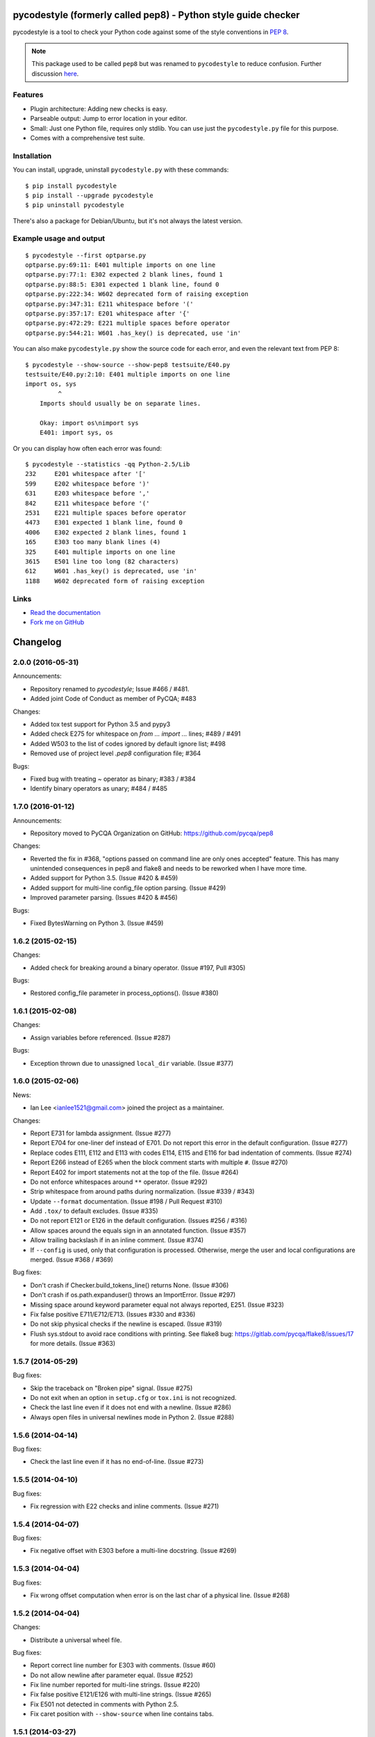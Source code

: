 pycodestyle (formerly called pep8) - Python style guide checker===============================================================pycodestyle is a tool to check your Python code against some of the styleconventions in `PEP 8`_... _PEP 8: http://www.python.org/dev/peps/pep-0008/.. note::    This package used to be called ``pep8`` but was renamed to ``pycodestyle``    to reduce confusion. Further discussion `here    <https://github.com/PyCQA/pycodestyle/issues/466>`_.Features--------* Plugin architecture: Adding new checks is easy.* Parseable output: Jump to error location in your editor.* Small: Just one Python file, requires only stdlib. You can use just  the ``pycodestyle.py`` file for this purpose.* Comes with a comprehensive test suite.Installation------------You can install, upgrade, uninstall ``pycodestyle.py`` with these commands::  $ pip install pycodestyle  $ pip install --upgrade pycodestyle  $ pip uninstall pycodestyleThere's also a package for Debian/Ubuntu, but it's not always thelatest version.Example usage and output------------------------::  $ pycodestyle --first optparse.py  optparse.py:69:11: E401 multiple imports on one line  optparse.py:77:1: E302 expected 2 blank lines, found 1  optparse.py:88:5: E301 expected 1 blank line, found 0  optparse.py:222:34: W602 deprecated form of raising exception  optparse.py:347:31: E211 whitespace before '('  optparse.py:357:17: E201 whitespace after '{'  optparse.py:472:29: E221 multiple spaces before operator  optparse.py:544:21: W601 .has_key() is deprecated, use 'in'You can also make ``pycodestyle.py`` show the source code for each error, andeven the relevant text from PEP 8::  $ pycodestyle --show-source --show-pep8 testsuite/E40.py  testsuite/E40.py:2:10: E401 multiple imports on one line  import os, sys           ^      Imports should usually be on separate lines.      Okay: import os\nimport sys      E401: import sys, osOr you can display how often each error was found::  $ pycodestyle --statistics -qq Python-2.5/Lib  232     E201 whitespace after '['  599     E202 whitespace before ')'  631     E203 whitespace before ','  842     E211 whitespace before '('  2531    E221 multiple spaces before operator  4473    E301 expected 1 blank line, found 0  4006    E302 expected 2 blank lines, found 1  165     E303 too many blank lines (4)  325     E401 multiple imports on one line  3615    E501 line too long (82 characters)  612     W601 .has_key() is deprecated, use 'in'  1188    W602 deprecated form of raising exceptionLinks-----.. image:: https://api.travis-ci.org/PyCQA/pycodestyle.png?branch=master   :target: https://travis-ci.org/PyCQA/pycodestyle   :alt: Build status.. image:: https://pypip.in/wheel/pycodestyle/badge.png?branch=master   :target: https://pypi.python.org/pypi/pycodestyle   :alt: Wheel Status* `Read the documentation <https://pycodestyle.readthedocs.io/>`_* `Fork me on GitHub <http://github.com/PyCQA/pycodestyle>`_Changelog=========2.0.0 (2016-05-31)------------------Announcements:* Repository renamed to `pycodestyle`; Issue #466 / #481.* Added joint Code of Conduct as member of PyCQA; #483Changes:* Added tox test support for Python 3.5 and pypy3* Added check E275 for whitespace on `from ... import ...` lines; #489 / #491* Added W503 to the list of codes ignored by default ignore list; #498* Removed use of project level `.pep8` configuration file; #364Bugs:* Fixed bug with treating `~` operator as binary; #383 / #384* Identify binary operators as unary; #484 / #4851.7.0 (2016-01-12)------------------Announcements:* Repository moved to PyCQA Organization on GitHub:  https://github.com/pycqa/pep8Changes:* Reverted the fix in #368, "options passed on command line are only ones  accepted" feature. This has many unintended consequences in pep8 and flake8  and needs to be reworked when I have more time.* Added support for Python 3.5. (Issue #420 & #459)* Added support for multi-line config_file option parsing. (Issue #429)* Improved parameter parsing. (Issues #420 & #456)Bugs:* Fixed BytesWarning on Python 3. (Issue #459)1.6.2 (2015-02-15)------------------Changes:* Added check for breaking around a binary operator. (Issue #197, Pull #305)Bugs:* Restored config_file parameter in process_options(). (Issue #380)1.6.1 (2015-02-08)------------------Changes:* Assign variables before referenced. (Issue #287)Bugs:* Exception thrown due to unassigned ``local_dir`` variable. (Issue #377)1.6.0 (2015-02-06)------------------News:* Ian Lee <ianlee1521@gmail.com> joined the project as a maintainer.Changes:* Report E731 for lambda assignment. (Issue #277)* Report E704 for one-liner def instead of E701.  Do not report this error in the default configuration. (Issue #277)* Replace codes E111, E112 and E113 with codes E114, E115 and E116  for bad indentation of comments. (Issue #274)* Report E266 instead of E265 when the block comment starts with  multiple ``#``. (Issue #270)* Report E402 for import statements not at the top of the file. (Issue #264)* Do not enforce whitespaces around ``**`` operator. (Issue #292)* Strip whitespace from around paths during normalization. (Issue #339 / #343)* Update ``--format`` documentation. (Issue #198 / Pull Request #310)* Add ``.tox/`` to default excludes. (Issue #335)* Do not report E121 or E126 in the default configuration. (Issues #256 / #316)* Allow spaces around the equals sign in an annotated function. (Issue #357)* Allow trailing backslash if in an inline comment. (Issue #374)* If ``--config`` is used, only that configuration is processed. Otherwise,  merge the user and local configurations are merged. (Issue #368 / #369)Bug fixes:* Don't crash if Checker.build_tokens_line() returns None. (Issue #306)* Don't crash if os.path.expanduser() throws an ImportError. (Issue #297)* Missing space around keyword parameter equal not always reported, E251.  (Issue #323)* Fix false positive E711/E712/E713. (Issues #330 and #336)* Do not skip physical checks if the newline is escaped. (Issue #319)* Flush sys.stdout to avoid race conditions with printing. See flake8 bug:  https://gitlab.com/pycqa/flake8/issues/17 for more details. (Issue #363)1.5.7 (2014-05-29)------------------Bug fixes:* Skip the traceback on "Broken pipe" signal. (Issue #275)* Do not exit when an option in ``setup.cfg`` or ``tox.ini``  is not recognized.* Check the last line even if it does not end with a newline. (Issue #286)* Always open files in universal newlines mode in Python 2. (Issue #288)1.5.6 (2014-04-14)------------------Bug fixes:* Check the last line even if it has no end-of-line. (Issue #273)1.5.5 (2014-04-10)------------------Bug fixes:* Fix regression with E22 checks and inline comments. (Issue #271)1.5.4 (2014-04-07)------------------Bug fixes:* Fix negative offset with E303 before a multi-line docstring.  (Issue #269)1.5.3 (2014-04-04)------------------Bug fixes:* Fix wrong offset computation when error is on the last char  of a physical line. (Issue #268)1.5.2 (2014-04-04)------------------Changes:* Distribute a universal wheel file.Bug fixes:* Report correct line number for E303 with comments. (Issue #60)* Do not allow newline after parameter equal. (Issue #252)* Fix line number reported for multi-line strings. (Issue #220)* Fix false positive E121/E126 with multi-line strings. (Issue #265)* Fix E501 not detected in comments with Python 2.5.* Fix caret position with ``--show-source`` when line contains tabs.1.5.1 (2014-03-27)------------------Bug fixes:* Fix a crash with E125 on multi-line strings. (Issue #263)1.5 (2014-03-26)----------------Changes:* Report E129 instead of E125 for visually indented line with same  indent as next logical line.  (Issue #126)* Report E265 for space before block comment. (Issue #190)* Report E713 and E714 when operators ``not in`` and ``is not`` are  recommended. (Issue #236)* Allow long lines in multiline strings and comments if they cannot  be wrapped. (Issue #224).* Optionally disable physical line checks inside multiline strings,  using ``# noqa``. (Issue #242)* Change text for E121 to report "continuation line under-indented  for hanging indent" instead of indentation not being a  multiple of 4.* Report E131 instead of E121 / E126 if the hanging indent is not  consistent within the same continuation block.  It helps when  error E121 or E126 is in the ``ignore`` list.* Report E126 instead of E121 when the continuation line is hanging  with extra indentation, even if indentation is not a multiple of 4.Bug fixes:* Allow the checkers to report errors on empty files. (Issue #240)* Fix ignoring too many checks when ``--select`` is used with codes  declared in a flake8 extension. (Issue #216)* Fix regression with multiple brackets. (Issue #214)* Fix ``StyleGuide`` to parse the local configuration if the  keyword argument ``paths`` is specified. (Issue #246)* Fix a false positive E124 for hanging indent. (Issue #254)* Fix a false positive E126 with embedded colon. (Issue #144)* Fix a false positive E126 when indenting with tabs. (Issue #204)* Fix behaviour when ``exclude`` is in the configuration file and  the current directory is not the project directory. (Issue #247)* The logical checks can return ``None`` instead of an empty iterator.  (Issue #250)* Do not report multiple E101 if only the first indentation starts  with a tab. (Issue #237)* Fix a rare false positive W602. (Issue #34)1.4.6 (2013-07-02)------------------Changes:* Honor ``# noqa`` for errors E711 and E712. (Issue #180)* When both a ``tox.ini`` and a ``setup.cfg`` are present in the project  directory, merge their contents.  The ``tox.ini`` file takes  precedence (same as before). (Issue #182)* Give priority to ``--select`` over ``--ignore``. (Issue #188)* Compare full path when excluding a file. (Issue #186)* New option ``--hang-closing`` to switch to the alternative style of  closing bracket indentation for hanging indent.  Add error E133 for  closing bracket which is missing indentation. (Issue #103)* Accept both styles of closing bracket indentation for hanging indent.  Do not report error E123 in the default configuration. (Issue #103)Bug fixes:* Do not crash when running AST checks and the document contains null bytes.  (Issue #184)* Correctly report other E12 errors when E123 is ignored. (Issue #103)* Fix false positive E261/E262 when the file contains a BOM. (Issue #193)* Fix E701, E702 and E703 not detected sometimes. (Issue #196)* Fix E122 not detected in some cases. (Issue #201 and #208)* Fix false positive E121 with multiple brackets. (Issue #203)1.4.5 (2013-03-06)------------------* When no path is specified, do not try to read from stdin.  The feature  was added in 1.4.3, but it is not supported on Windows.  Use ``-``  filename argument to read from stdin.  This usage is supported  since 1.3.4. (Issue #170)* Do not require ``setuptools`` in setup.py.  It works around an issue  with ``pip`` and Python 3. (Issue #172)* Add ``__pycache__`` to the ignore list.* Change misleading message for E251. (Issue #171)* Do not report false E302 when the source file has a coding cookie or a  comment on the first line. (Issue #174)* Reorganize the tests and add tests for the API and for the command line  usage and options. (Issues #161 and #162)* Ignore all checks which are not explicitly selected when ``select`` is  passed to the ``StyleGuide`` constructor.1.4.4 (2013-02-24)------------------* Report E227 or E228 instead of E225 for whitespace around bitwise, shift  or modulo operators. (Issue #166)* Change the message for E226 to make clear that it is about arithmetic  operators.* Fix a false positive E128 for continuation line indentation with tabs.* Fix regression with the ``--diff`` option. (Issue #169)* Fix the ``TestReport`` class to print the unexpected warnings and  errors.1.4.3 (2013-02-22)------------------* Hide the ``--doctest`` and ``--testsuite`` options when installed.* Fix crash with AST checkers when the syntax is invalid. (Issue #160)* Read from standard input if no path is specified.* Initiate a graceful shutdown on ``Control+C``.* Allow changing the ``checker_class`` for the ``StyleGuide``.1.4.2 (2013-02-10)------------------* Support AST checkers provided by third-party applications.* Register new checkers with ``register_check(func_or_cls, codes)``.* Allow constructing a ``StyleGuide`` with a custom parser.* Accept visual indentation without parenthesis after the ``if``  statement. (Issue #151)* Fix UnboundLocalError when using ``# noqa`` with continued lines.  (Issue #158)* Re-order the lines for the ``StandardReport``.* Expand tabs when checking E12 continuation lines. (Issue #155)* Refactor the testing class ``TestReport`` and the specific test  functions into a separate test module.1.4.1 (2013-01-18)------------------* Allow sphinx.ext.autodoc syntax for comments. (Issue #110)* Report E703 instead of E702 for the trailing semicolon. (Issue #117)* Honor ``# noqa`` in addition to ``# nopep8``. (Issue #149)* Expose the ``OptionParser`` factory for better extensibility.1.4 (2012-12-22)----------------* Report E226 instead of E225 for optional whitespace around common  operators (``*``, ``**``, ``/``, ``+`` and ``-``).  This new error  code is ignored in the default configuration because PEP 8 recommends  to "use your own judgement". (Issue #96)* Lines with a ``# nopep8`` at the end will not issue errors on line  length E501 or continuation line indentation E12*. (Issue #27)* Fix AssertionError when the source file contains an invalid line  ending ``"\r\r\n"``. (Issue #119)* Read the ``[pep8]`` section of ``tox.ini`` or ``setup.cfg`` if present.  (Issue #93 and #141)* Add the Sphinx-based documentation, and publish it  on https://pycodestyle.readthedocs.io/. (Issue #105)1.3.4 (2012-12-18)------------------* Fix false positive E124 and E128 with comments. (Issue #100)* Fix error on stdin when running with bpython. (Issue #101)* Fix false positive E401. (Issue #104)* Report E231 for nested dictionary in list. (Issue #142)* Catch E271 at the beginning of the line. (Issue #133)* Fix false positive E126 for multi-line comments. (Issue #138)* Fix false positive E221 when operator is preceded by a comma. (Issue #135)* Fix ``--diff`` failing on one-line hunk. (Issue #137)* Fix the ``--exclude`` switch for directory paths. (Issue #111)* Use ``-`` filename to read from standard input. (Issue #128)1.3.3 (2012-06-27)------------------* Fix regression with continuation line checker. (Issue #98)1.3.2 (2012-06-26)------------------* Revert to the previous behaviour for ``--show-pep8``:  do not imply ``--first``. (Issue #89)* Add E902 for IO errors. (Issue #87)* Fix false positive for E121, and missed E124. (Issue #92)* Set a sensible default path for config file on Windows. (Issue #95)* Allow ``verbose`` in the configuration file. (Issue #91)* Show the enforced ``max-line-length`` in the error message. (Issue #86)1.3.1 (2012-06-18)------------------* Explain which configuration options are expected.  Accept and recommend  the options names with hyphen instead of underscore. (Issue #82)* Do not read the user configuration when used as a module  (except if ``config_file=True`` is passed to the ``StyleGuide`` constructor).* Fix wrong or missing cases for the E12 series.* Fix cases where E122 was missed. (Issue #81)1.3 (2012-06-15)----------------.. warning::   The internal API is backwards incompatible.* Remove global configuration and refactor the library around  a ``StyleGuide`` class; add the ability to configure various  reporters. (Issue #35 and #66)* Read user configuration from ``~/.config/pep8``  and local configuration from ``./.pep8``. (Issue #22)* Fix E502 for backslash embedded in multi-line string. (Issue #68)* Fix E225 for Python 3 iterable unpacking (PEP 3132). (Issue #72)* Enable the new checkers from the E12 series in the default  configuration.* Suggest less error-prone alternatives for E712 errors.* Rewrite checkers to run faster (E22, E251, E27).* Fixed a crash when parsed code is invalid (too many  closing brackets).* Fix E127 and E128 for continuation line indentation. (Issue #74)* New option ``--format`` to customize the error format. (Issue #23)* New option ``--diff`` to check only modified code.  The unified  diff is read from STDIN.  Example: ``hg diff | pep8 --diff``  (Issue #39)* Correctly report the count of failures and set the exit code to 1  when the ``--doctest`` or the ``--testsuite`` fails.* Correctly detect the encoding in Python 3. (Issue #69)* Drop support for Python 2.3, 2.4 and 3.0. (Issue #78)1.2 (2012-06-01)----------------* Add E121 through E128 for continuation line indentation.  These  checks are disabled by default.  If you want to force all checks,  use switch ``--select=E,W``.  Patch by Sam Vilain. (Issue #64)* Add E721 for direct type comparisons. (Issue #47)* Add E711 and E712 for comparisons to singletons. (Issue #46)* Fix spurious E225 and E701 for function annotations. (Issue #29)* Add E502 for explicit line join between brackets.* Fix E901 when printing source with ``--show-source``.* Report all errors for each checker, instead of reporting only the  first occurrence for each line.* Option ``--show-pep8`` implies ``--first``.1.1 (2012-05-24)----------------* Add E901 for syntax errors. (Issues #63 and #30)* Add E271, E272, E273 and E274 for extraneous whitespace around  keywords. (Issue #57)* Add ``tox.ini`` configuration file for tests. (Issue #61)* Add ``.travis.yml`` configuration file for continuous integration.  (Issue #62)1.0.1 (2012-04-06)------------------* Fix inconsistent version numbers.1.0 (2012-04-04)----------------* Fix W602 ``raise`` to handle multi-char names. (Issue #53)0.7.0 (2012-03-26)------------------* Now ``--first`` prints only the first occurrence of each error.  The ``--repeat`` flag becomes obsolete because it is the default  behaviour. (Issue #6)* Allow specifying ``--max-line-length``. (Issue #36)* Make the shebang more flexible. (Issue #26)* Add testsuite to the bundle. (Issue #25)* Fixes for Jython. (Issue #49)* Add PyPI classifiers. (Issue #43)* Fix the ``--exclude`` option. (Issue #48)* Fix W602, accept ``raise`` with 3 arguments. (Issue #34)* Correctly select all tests if ``DEFAULT_IGNORE == ''``.0.6.1 (2010-10-03)------------------* Fix inconsistent version numbers. (Issue #21)0.6.0 (2010-09-19)------------------* Test suite reorganized and enhanced in order to check more failures  with fewer test files.  Read the ``run_tests`` docstring for details  about the syntax.* Fix E225: accept ``print >>sys.stderr, "..."`` syntax.* Fix E501 for lines containing multibyte encoded characters. (Issue #7)* Fix E221, E222, E223, E224 not detected in some cases. (Issue #16)* Fix E211 to reject ``v = dic['a'] ['b']``. (Issue #17)* Exit code is always 1 if any error or warning is found. (Issue #10)* ``--ignore`` checks are now really ignored, especially in  conjunction with ``--count``. (Issue #8)* Blank lines with spaces yield W293 instead of W291: some developers  want to ignore this warning and indent the blank lines to paste their  code easily in the Python interpreter.* Fix E301: do not require a blank line before an indented block. (Issue #14)* Fix E203 to accept NumPy slice notation ``a[0, :]``. (Issue #13)* Performance improvements.* Fix decoding and checking non-UTF8 files in Python 3.* Fix E225: reject ``True+False`` when running on Python 3.* Fix an exception when the line starts with an operator.* Allow a new line before closing ``)``, ``}`` or ``]``. (Issue #5)0.5.0 (2010-02-17)------------------* Changed the ``--count`` switch to print to sys.stderr and set  exit code to 1 if any error or warning is found.* E241 and E242 are removed from the standard checks. If you want to  include these checks, use switch ``--select=E,W``. (Issue #4)* Blank line is not mandatory before the first class method or nested  function definition, even if there's a docstring. (Issue #1)* Add the switch ``--version``.* Fix decoding errors with Python 3. (Issue #13 [1]_)* Add ``--select`` option which is mirror of ``--ignore``.* Add checks E261 and E262 for spaces before inline comments.* New check W604 warns about deprecated usage of backticks.* New check W603 warns about the deprecated operator ``<>``.* Performance improvement, due to rewriting of E225.* E225 now accepts:  - no whitespace after unary operator or similar. (Issue #9 [1]_)  - lambda function with argument unpacking or keyword defaults.* Reserve "2 blank lines" for module-level logical blocks. (E303)* Allow multi-line comments. (E302, issue #10 [1]_)0.4.2 (2009-10-22)------------------* Decorators on classes and class methods are OK now.0.4 (2009-10-20)----------------* Support for all versions of Python from 2.3 to 3.1.* New and greatly expanded self tests.* Added ``--count`` option to print the total number of errors and warnings.* Further improvements to the handling of comments and blank lines.  (Issue #1 [1]_ and others changes.)* Check all py files in directory when passed a directory (Issue  #2 [1]_). This also prevents an exception when traversing directories  with non ``*.py`` files.* E231 should allow commas to be followed by ``)``. (Issue #3 [1]_)* Spaces are no longer required around the equals sign for keyword  arguments or default parameter values... [1] These issues refer to the `previous issue tracker`__... __:  http://github.com/cburroughs/pep8.py/issues0.3.1 (2009-09-14)------------------* Fixes for comments: do not count them when checking for blank lines between  items.* Added setup.py for pypi upload and easy_installability.0.2 (2007-10-16)----------------* Loads of fixes and improvements.0.1 (2006-10-01)----------------* First release.